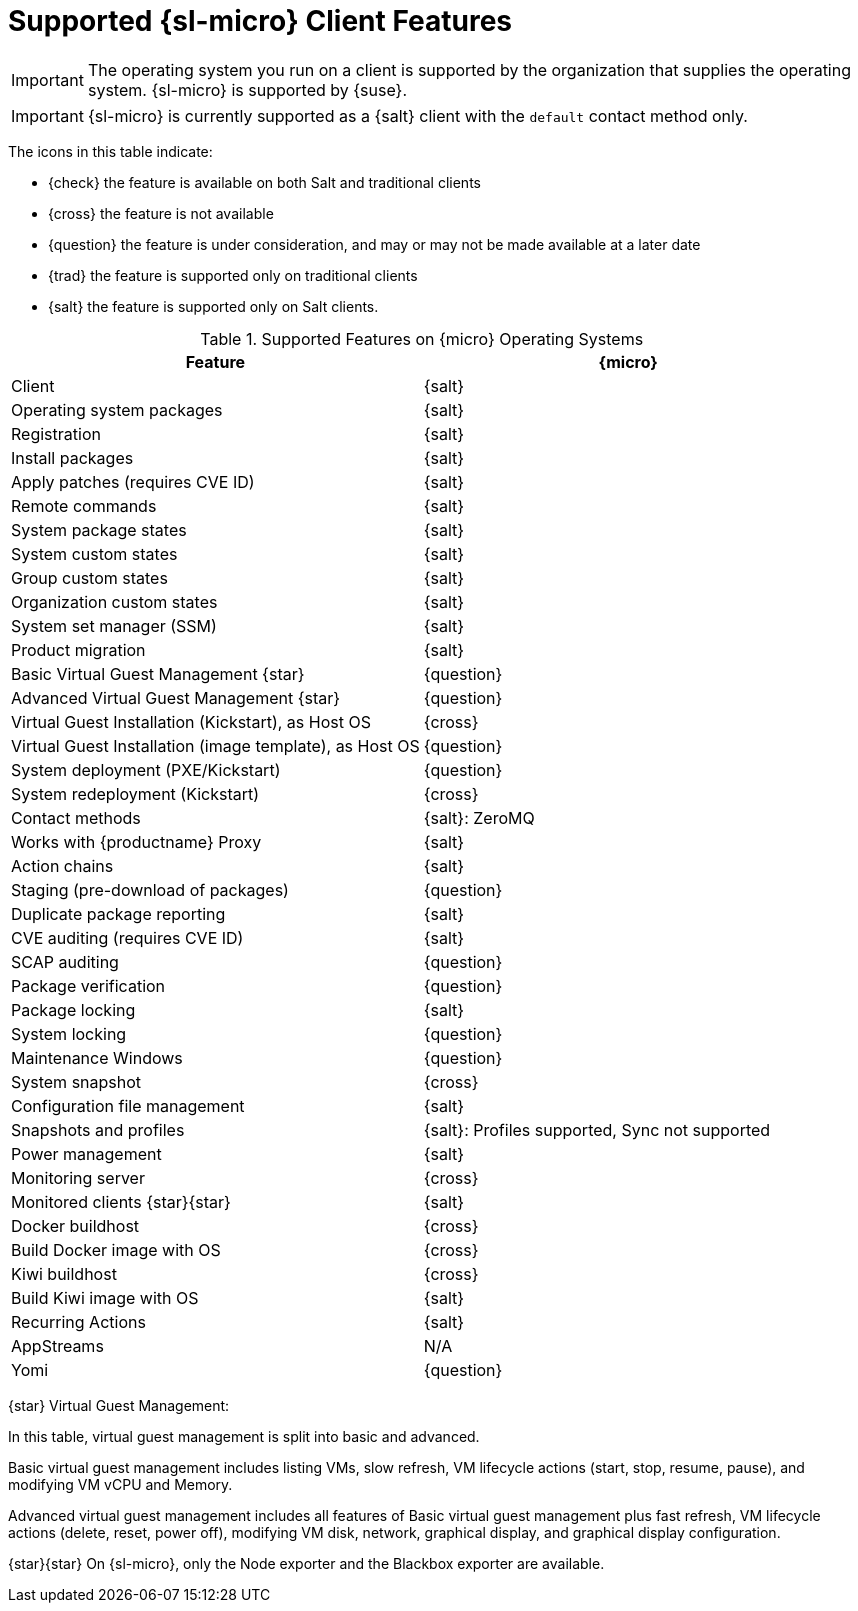 [[supported-features-sl-micro]]
= Supported {sl-micro} Client Features


[IMPORTANT]
====
The operating system you run on a client is supported by the organization that supplies the operating system.
{sl-micro} is supported by {suse}.
====

[IMPORTANT]
====
{sl-micro} is currently supported as a {salt} client with the [systemitem]``default`` contact method only.
====

The icons in this table indicate:

* {check} the feature is available on both Salt and traditional clients
* {cross} the feature is not available
* {question} the feature is under consideration, and may or may not be made available at a later date
* {trad} the feature is supported only on traditional clients
* {salt} the feature is supported only on Salt clients.


[cols="1,1", options="header"]
.Supported Features on {micro} Operating Systems
|===

| Feature
| {micro}

| Client
| {salt}

| Operating system packages
| {salt}

| Registration
| {salt}

| Install packages
| {salt}

| Apply patches (requires CVE ID)
| {salt}

| Remote commands
| {salt}

| System package states
| {salt}

| System custom states
| {salt}

| Group custom states
| {salt}

| Organization custom states
| {salt}

| System set manager (SSM)
| {salt}

| Product migration
| {salt}

| Basic Virtual Guest Management {star}
| {question}

| Advanced Virtual Guest Management {star}
| {question}

| Virtual Guest Installation (Kickstart), as Host OS
| {cross}

| Virtual Guest Installation (image template), as Host OS
| {question}

| System deployment (PXE/Kickstart)
| {question}

| System redeployment (Kickstart)
| {cross}

| Contact methods
| {salt}: ZeroMQ

| Works with {productname} Proxy
| {salt}

| Action chains
| {salt}

| Staging (pre-download of packages)
| {question}

| Duplicate package reporting
| {salt}

| CVE auditing (requires CVE ID)
| {salt}

| SCAP auditing
| {question}

| Package verification
| {question}

| Package locking
| {salt}

| System locking
| {question}

| Maintenance Windows
| {question}

| System snapshot
| {cross}

| Configuration file management
| {salt}

| Snapshots and profiles
| {salt}: Profiles supported, Sync not supported

| Power management
| {salt}

| Monitoring server
| {cross}

| Monitored clients {star}{star}
| {salt}

| Docker buildhost
| {cross}

| Build Docker image with OS
| {cross}

| Kiwi buildhost
| {cross}

| Build Kiwi image with OS
| {salt}

| Recurring Actions
| {salt}

| AppStreams
| N/A

| Yomi
| {question}
|===

{star} Virtual Guest Management:

In this table, virtual guest management is split into basic and advanced.

Basic virtual guest management includes listing VMs, slow refresh, VM lifecycle actions (start, stop, resume, pause), and modifying VM vCPU and Memory.

Advanced virtual guest management includes all features of Basic virtual guest management plus fast refresh, VM lifecycle actions (delete, reset, power off), modifying VM disk, network, graphical display, and graphical display configuration.

{star}{star} On {sl-micro}, only the Node exporter and the Blackbox exporter are available.
